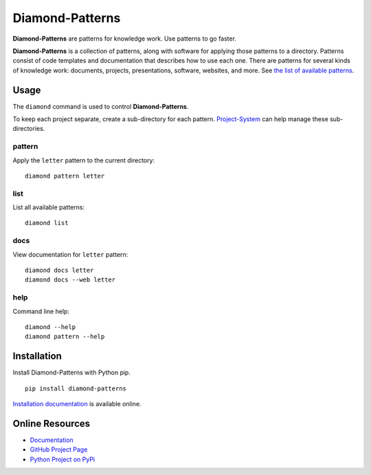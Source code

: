 Diamond-Patterns
================

**Diamond-Patterns** are patterns for knowledge work.  Use patterns to go faster.

.. image:: https://img.shields.io/github/stars/iandennismiller/diamond-patterns.svg?style=social&label=GitHub
    :target: https://github.com/iandennismiller/diamond-patterns

.. image:: https://img.shields.io/pypi/v/diamond-patterns.svg
    :target: https://pypi.python.org/pypi/diamond-patterns

.. image:: https://readthedocs.org/projects/diamond-patterns/badge/?version=latest
    :target: http://diamond-patterns.readthedocs.io/en/latest/?badge=latest
    :alt: Documentation Status

.. .. image:: https://travis-ci.org/iandennismiller/diamond-patterns.svg?branch=master
..     :target: https://travis-ci.org/iandennismiller/diamond-patterns

.. .. image:: https://coveralls.io/repos/github/iandennismiller/diamond-patterns/badge.svg?branch=master
..     :target: https://coveralls.io/github/iandennismiller/diamond-patterns?branch=master

**Diamond-Patterns** is a collection of patterns, along with software for applying those patterns to a directory.
Patterns consist of code templates and documentation that describes how to use each one.
There are patterns for several kinds of knowledge work: documents, projects, presentations, software, websites, and more.
See `the list of available patterns <https://diamond-patterns.readthedocs.io/en/latest/patterns.html>`_.

Usage
-----

The ``diamond`` command is used to control **Diamond-Patterns**.

To keep each project separate, create a sub-directory for each pattern.
`Project-System <https://project-system.readthedocs.io/en/latest/>`_ can help manage these sub-directories.

pattern
^^^^^^^

Apply the ``letter`` pattern to the current directory:

::

    diamond pattern letter

list
^^^^

List all available patterns:

::

    diamond list

docs
^^^^

View documentation for ``letter`` pattern:

::

    diamond docs letter
    diamond docs --web letter

help
^^^^

Command line help:

::

    diamond --help
    diamond pattern --help

Installation
------------

Install Diamond-Patterns with Python pip.

::

    pip install diamond-patterns

`Installation documentation <https://diamond-patterns.readthedocs.io/en/latest/install.html>`_ is available online.

Online Resources
----------------

- `Documentation <http://diamond-patterns.readthedocs.io/>`_
- `GitHub Project Page <http://github.com/iandennismiller/diamond-patterns>`_
- `Python Project on PyPi <http://pypi.python.org/pypi/Diamond-Patterns>`_
